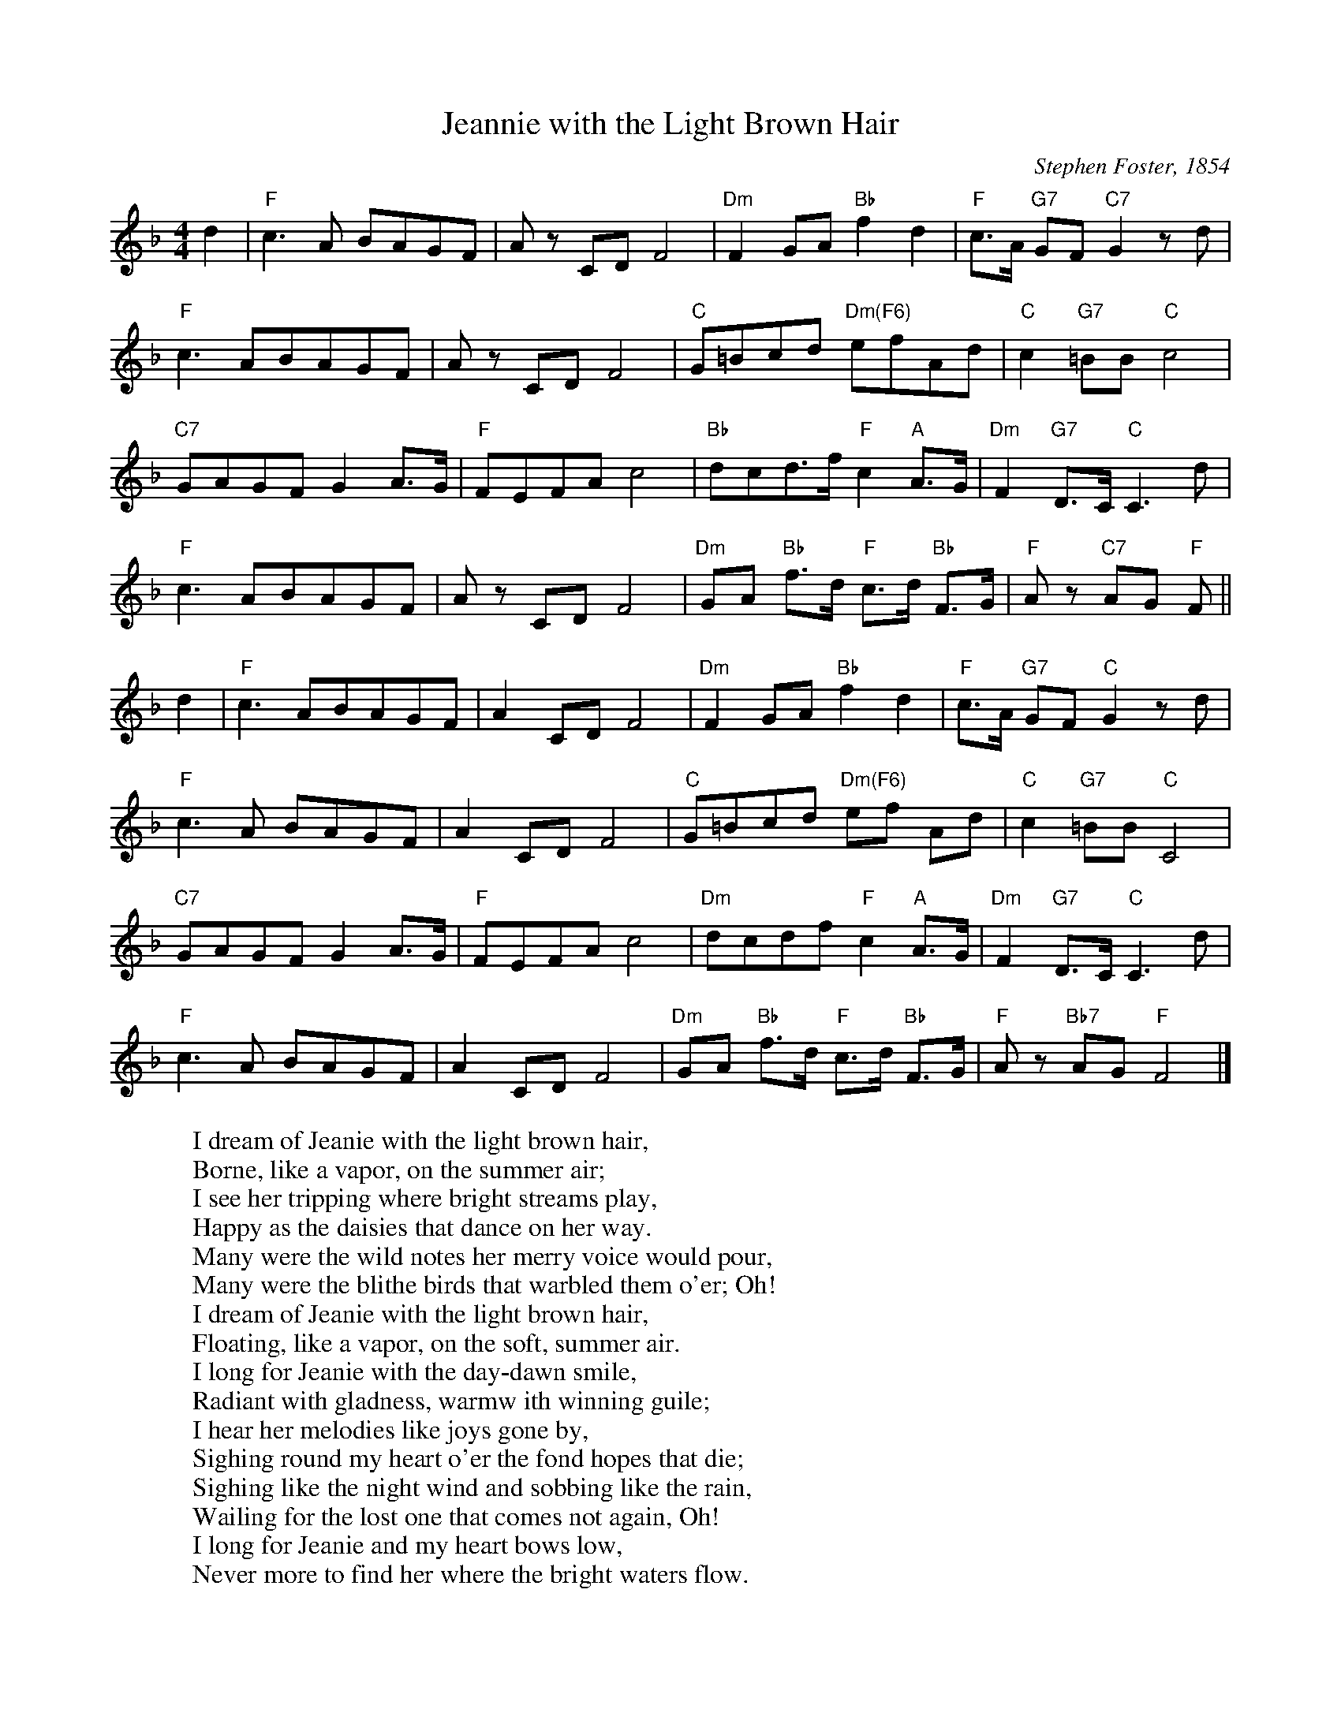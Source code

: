 X:1
T:Jeannie with the Light Brown Hair
C: Stephen Foster, 1854
Z: Kevin Goess April 20, 2004
K:F
N: Barbara Eden, "I Dream of Jeannie", can anybody say "collective subconcious"?
M:4/4
L:1/8
d2 | "F" c3 A BAGF | Az CD F4 | "Dm" F2GA "Bb" f2d2 | "F" c>A "G7" GF "C7" G2 zd |
"F" c3 ABAGF | Az CD F4 | "C" G=Bcd "Dm(F6)" efAd | "C" c2 "G7" =BB "C" c4 |
"C7" GAGFG2 A>G | "F" FEFA c4 |"Bb" dcd>f "F" c2 "A" A>G | "Dm" F2 "G7" D>C "C" C3 d |
 "F" c3 ABAGF | Az CD F4 |"Dm" GA "Bb" f>d "F" c>d "Bb" F>G | "F" Az "C7" AG "F" F ||
d2 | "F" c3 ABAGF | A2 CD F4 | "Dm" F2GA "Bb" f2d2 | "F" c>A "G7" GF "C" G2 zd |
"F" c3A BAGF | A2 CD F4 | "C" G=Bcd "Dm(F6)" ef Ad | "C" c2 "G7" =BB "C" C4 | 
"C7" GAGFG2 A>G | "F" FEFA c4 | "Dm" dcdf "F" c2 "A" A>G | "Dm" F2 "G7" D>C "C" C3 d |
"F" c3A BAGF | A2CD F4 | "Dm" GA "Bb" f>d "F" c>d "Bb" F>G | "F" Az "Bb7" AG "F" F4 |]
W:I dream of Jeanie with the light brown hair,
W:Borne, like a vapor, on the summer air;
W:I see her tripping where bright streams play,
W:Happy as the daisies that dance on her way.
W:Many were the wild notes her merry voice would pour,
W:Many were the blithe birds that warbled them o'er; Oh!
W:I dream of Jeanie with the light brown hair,
W:Floating, like a vapor, on the soft, summer air.
W:I long for Jeanie with the day-dawn smile,
W:Radiant with gladness, warmw ith winning guile;
W:I hear her melodies like joys gone by,
W:Sighing round my heart o'er the fond hopes that die;
W:Sighing like the night wind and sobbing like the rain,
W:Wailing for the lost one that comes not again, Oh!
W:I long for Jeanie and my heart bows low,
W:Never more to find her where the bright waters flow.
